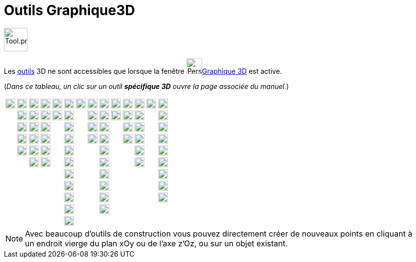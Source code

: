 = Outils Graphique3D
:page-en: tools/3D_Graphics_Tools
ifdef::env-github[:imagesdir: /fr/modules/ROOT/assets/images]

image:Tool.png[Tool.png,width=48,height=48]

Les xref:/Outils.adoc[outils] 3D ne sont accessibles que lorsque la fenêtre image:64px-Perspectives_algebra_3Dgraphics.svg.png[Perspectives algebra 3Dgraphics.svg,width=32,height=32]xref:/Graphique_3D.adoc[Graphique 3D] est
active.

(_[.small]#Dans ce tableau, un clic sur un outil **spécifique 3D** ouvre la page associée du manuel.#_)

[cols=",,,,,,,,,,,,,",]
|===
|image:20px-Mode_move.svg.png[Mode move.svg,width=20,height=20] |image:20px-Mode_point.svg.png[Mode
point.svg,width=20,height=20] |image:20px-Mode_join.svg.png[Mode join.svg,width=20,height=20]
|xref:/tools/Perpendiculaire.adoc[image:20px-Mode_orthogonalthreed.png[Mode orthogonalthreed.png,width=20,height=20]]
|image:20px-Mode_polygon.svg.png[Mode polygon.svg,width=20,height=20]
|xref:/tools/Cercle_d_axe_donné_passant_par_un_point.adoc[image:20px-Mode_circleaxispoint.svg.png[Mode
circleaxispoint.svg,width=20,height=20]]
|xref:/tools/Intersection_de_deux_surfaces.adoc[image:20px-Mode_intersectioncurve.svg.png[Mode
intersectioncurve.svg,width=20,height=20]]
|xref:/tools/Plan_passant_par_trois_points.adoc[image:20px-Mode_planethreepoint.png[Mode
planethreepoint.png,width=20,height=20]] |xref:/tools/Pyramide.adoc[image:20px-Mode_pyramid.svg.png[Mode
pyramid.svg,width=20,height=20]] |xref:/tools/Sphère(centre_point).adoc[image:20px-Mode_sphere2.svg.png[Mode
sphere2.svg,width=20,height=20]] |image:20px-Mode_angle.svg.png[Mode angle.svg,width=20,height=20]
|xref:/tools/Symétrie_plane.adoc[image:20px-Mode_mirroratplane.png[Mode mirroratplane.png,width=20,height=20]]
|image:20px-Mode_text.svg.png[Mode text.svg,width=20,height=20]
|xref:/tools/Tourner_la_vue_Graphique_3D.adoc[image:20px-Mode_rotateview.svg.png[Mode
rotateview.svg,width=20,height=20]]

| |image:20px-Mode_pointonobject.svg.png[Mode pointonobject.svg,width=20,height=20]
|image:20px-Mode_segment.svg.png[Mode segment.svg,width=20,height=20] |image:20px-Mode_parallel.svg.png[Mode
parallel.svg,width=20,height=20] |image:32px-Mode_regularpolygon.svg.png[Mode regularpolygon.svg,width=20,height=20]
|xref:/tools/Cercle_(centre_direction_rayon).adoc[image:20px-Mode_circlepointradiusdirection.svg.png[Mode
circlepointradiusdirection.svg,width=20,height=20]] | |xref:/tools/Plan.adoc[image:20px-Mode_plane.png[Mode
plane.png,width=20,height=20]] |xref:/tools/Prisme.adoc[image:20px-Mode_prism.svg.png[Mode
prism.svg,width=20,height=20]] |xref:/tools/Sphère(centre_rayon).adoc[image:20px-Mode_spherepointradius.svg.png[Mode
spherepointradius.svg,width=20,height=20]] |image:20px-Mode_distance.svg.png[Mode distance.svg,width=20,height=20]
|image:20px-Mode_mirroratline.svg.png[Mode mirroratline.svg,width=20,height=20] |
|image:20px-Mode_translateview.svg.png[Mode translateview.svg,width=20,height=20]

| |image:20px-Mode_intersect.svg.png[Mode intersect.svg,width=20,height=20] |image:20px-Mode_segmentfixed.svg.png[Mode
segmentfixed.svg,width=20,height=20] |image:20px-Mode_angularbisector.svg.png[Mode
angularbisector.svg,width=20,height=20] | |image:20px-Mode_circle3.svg.png[Mode circle3.svg,width=20,height=20] |
|xref:/tools/Plan_perpendiculaire.adoc[image:20px-Mode_orthogonalplane.png[Mode orthogonalplane.png,width=20,height=20]]
|xref:/tools/Extrusion_Pyramide_Cône.adoc[image:20px-Mode_conify.svg.png[Mode conify.svg,width=20,height=20]] |
|image:20px-Mode_area.svg.png[Mode area.svg,width=20,height=20] |image:20px-Mode_mirroratpoint.svg.png[Mode
mirroratpoint.svg,width=20,height=20] | |image:20px-Mode_zoomin.svg.png[Mode zoomin.svg,width=20,height=20]

| |image:20px-Mode_midpoint.svg.png[Mode midpoint.svg,width=20,height=20] |image:20px-Mode_ray.svg.png[Mode
ray.svg,width=20,height=20] |image:20px-Mode_tangent.svg.png[Mode tangent.svg,width=20,height=20] |
|image:20px-Mode_circlearc3.svg.png[Mode circlearc3.svg,width=20,height=20] |
|xref:/tools/Plan_parallèle.adoc[image:20px-Mode_parallelplane.png[Mode parallelplane.png,width=20,height=20]]
|xref:/tools/Extrusion_Prisme_Cylindre.adoc[image:20px-Mode_extrusion.svg.png[Mode extrusion.svg,width=20,height=20]] |
|xref:/tools/Volume.adoc[image:20px-Mode_volume.svg.png[Mode volume.svg,width=20,height=20]]
|xref:/tools/Rotation_axiale.adoc[image:20px-Mode_rotatearoundline.svg.png[Mode
rotatearoundline.svg,width=20,height=20]] | |image:20px-Mode_zoomout.svg.png[Mode zoomout.svg,width=20,height=20]

| |image:20px-Mode_attachdetachpoint.svg.png[Mode attachdetachpoint.svg,width=20,height=20]
|image:20px-Mode_vector.svg.png[Mode vector.svg,width=20,height=20] |image:20px-Mode_polardiameter.svg.png[Mode
polardiameter.svg,width=20,height=20] | |image:20px-Mode_circumcirclearc3.svg.png[Mode
circumcirclearc3.svg,width=20,height=20] | | |xref:/tools/Cône.adoc[image:20px-Mode_cone.svg.png[Mode
cone.svg,width=20,height=20]] | | |image:20px-Mode_translatebyvector.svg.png[Mode
translatebyvector.svg,width=20,height=20] | |image:20px-Mode_showhideobject.svg.png[Mode
showhideobject.svg,width=20,height=20]

| | |image:20px-Mode_vectorfrompoint.svg.png[Mode vectorfrompoint.svg,width=20,height=20]
|image:20px-Mode_locus.svg.png[Mode locus.svg,width=20,height=20] | |image:20px-Mode_circlesector3.svg.png[Mode
circlesector3.svg,width=20,height=20] | | |xref:/tools/Cylindre.adoc[image:20px-Mode_cylinder.svg.png[Mode
cylinder.svg,width=20,height=20]] | | |image:20px-Mode_dilatefrompoint.svg.png[Mode
dilatefrompoint.svg,width=20,height=20] | |image:20px-Mode_showhidelabel.svg.png[Mode
showhidelabel.svg,width=20,height=20]

| | | | | |image:20px-Mode_circumcirclesector3.svg.png[Mode circumcirclesector3.svg,width=20,height=20] | |
|xref:/tools/Tétraèdre_régulier.adoc[image:20px-Mode_tetrahedron.svg.png[Mode tetrahedron.svg,width=20,height=20]] | | |
| |image:20px-Mode_copyvisualstyle.svg.png[Mode copyvisualstyle.svg,width=20,height=20]

| | | | | |image:20px-Mode_ellipse3.svg.png[Mode ellipse3.svg,width=20,height=20] | |
|xref:/tools/Cube.adoc[image:20px-Mode_cube.svg.png[Mode cube.svg,width=20,height=20]] | | | |
|image:gomme.png[gomme.png,width=20,height=20]

| | | | | |image:20px-Mode_hyperbola3.svg.png[Mode hyperbola3.svg,width=20,height=20] | |
|xref:/tools/Patron.adoc[image:20px-Mode_net.svg.png[Mode net.svg,width=20,height=20]] | | | |
|xref:/tools/Vue_de_face.adoc[image:20px-Mode_viewinfrontof.png[Mode viewinfrontof.png,width=20,height=20]]

| | | | | |image:20px-Mode_parabola.svg.png[Mode parabola.svg,width=20,height=20] | | |xref:/tools/Surface_de_révolution.adoc[image:revol.png[revol.png,width=20,height=20]] | | | | |

| | | | | |image:20px-Mode_conic5.svg.png[Mode conic5.svg,width=20,height=20] | | | | | | | |
|===


[NOTE]
====

Avec beaucoup d'outils de construction vous pouvez directement créer de nouveaux points en cliquant à un
endroit vierge du plan xOy ou de l'axe z'Oz, ou sur un objet existant.

====
